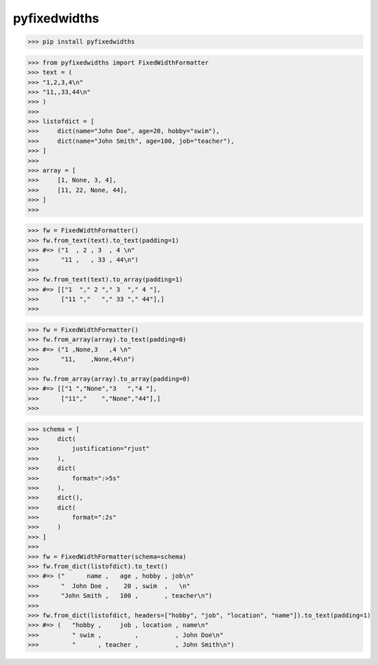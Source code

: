 pyfixedwidths
------------------------

>>> pip install pyfixedwidths

>>> from pyfixedwidths import FixedWidthFormatter
>>> text = (
>>> "1,2,3,4\n"
>>> "11,,33,44\n"
>>> )
>>> 
>>> listofdict = [
>>>     dict(name="John Doe", age=20, hobby="swim"),
>>>     dict(name="John Smith", age=100, job="teacher"),
>>> ]
>>> 
>>> array = [
>>>     [1, None, 3, 4],
>>>     [11, 22, None, 44],
>>> ]
>>> 

>>> fw = FixedWidthFormatter()
>>> fw.from_text(text).to_text(padding=1)
>>> #=> ("1  , 2 , 3  , 4 \n"
>>>      "11 ,   , 33 , 44\n")
>>> 
>>> fw.from_text(text).to_array(padding=1)
>>> #=> [["1  "," 2 "," 3  "," 4 "],
>>>      ["11 ","   "," 33 "," 44"],]
>>> 

>>> fw = FixedWidthFormatter()
>>> fw.from_array(array).to_text(padding=0)
>>> #=> ("1 ,None,3   ,4 \n"
>>>      "11,    ,None,44\n")
>>> 
>>> fw.from_array(array).to_array(padding=0)
>>> #=> [["1 ","None","3   ","4 "],
>>>      ["11","    ","None","44"],]
>>> 

>>> schema = [
>>>     dict(
>>>         justification="rjust"
>>>     ),
>>>     dict(
>>>         format=":>5s"
>>>     ),
>>>     dict(),
>>>     dict(
>>>         format=":2s"
>>>     )
>>> ]
>>> 
>>> fw = FixedWidthFormatter(schema=schema)
>>> fw.from_dict(listofdict).to_text()
>>> #=> ("      name ,   age , hobby , job\n"
>>>      "  John Doe ,    20 , swim  ,   \n"
>>>      "John Smith ,   100 ,       , teacher\n")
>>> 
>>> fw.from_dict(listofdict, headers=["hobby", "job", "location", "name"]).to_text(padding=1)
>>> #=> (   "hobby ,     job , location , name\n"
>>>         " swim ,         ,          , John Doe\n"
>>>         "      , teacher ,          , John Smith\n")
